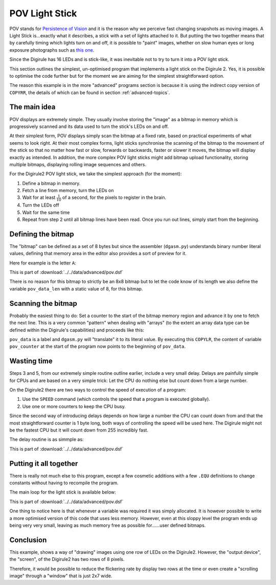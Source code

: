.. _pov_light_stick:

POV Light Stick
===============

POV stands for `Persistence of Vision <https://en.wikipedia.org/wiki/Persistence_of_vision>`_ and it is the reason why 
we perceive fast changing snapshots as moving images. A Light Stick is...exactly what it describes, a stick with a 
set of lights attached to it.  But putting the two together means that by carefully timing which lights turn on and 
off, it is possible to "paint" images, whether on slow human eyes or long exposure photographs such as `this 
one <https://www.kickstarter.com/projects/700404819/trickstick>`_.

Since the Digirule has 16 LEDs and is stick-like, it was inevitable not to try to turn it into a POV light stick. 

This section outlines the simplest, un-optimised program that implements a light stick on the Digirule 2. Yes, it is 
possible to optimise the code further but for the moment we are aiming for the simplest straightforward option.

The reason this example is in the more "advanced" programs section is because it is using the indirect copy version of
``COPYRR``, the details of which can be found in section :ref:`advanced-topics`.

The main idea
-------------

POV displays are extremely simple. They usually involve storing the "image" as a bitmap in memory which is progressively
scanned and its data used to turn the stick's LEDs on and off.

At their simplest form, POV displays simply scan the bitmap at a fixed rate, based on practical experiments of what 
seems to look right. At their most complex forms, light sticks synchronise the scanning of the bitmap to the movement 
of the stick so that no matter how fast or slow, forwards or backwards, faster or slower it moves, the bitmap will 
display exactly as intended. In addition, the more complex POV light sticks might add bitmap upload functionality, 
storing multiple bitmaps, displaying rolling image sequences and others.

For the Digirule2 POV light stick, we take the simplest approach (for the moment):

#. Define a bitmap in memory.
#. Fetch a line from memory, turn the LEDs on
#. Wait for at least :math:`\frac{1}{10}` of a second, for the pixels to register in the brain.
#. Turn the LEDs off
#. Wait for the same time
#. Repeat from step 2 until all bitmap lines have been read. Once you run out lines, simply start from the beginning.


Defining the bitmap
------------------- 

The "bitmap" can be defined as a set of 8 bytes but since the assembler (``dgasm.py``) understands binary number 
literal values, defining that memory area in the editor also provides a sort of preview for it. 

Here for example is the letter ``A``:

.. code-block:: DigiruleASM
    :linenos:
    :name: pov2_define_char

    pov_data:
    .DB 0b00111100
    .DB 0b01000010
    .DB 0b10000001
    .DB 0b11111111
    .DB 0b10000001
    .DB 0b10000001
    .DB 0b10000001
    .DB 0b10000001
    pov_data_len:
    .DB 8
    
This is part of :download:`../../data/advanced/pov.dsf`

There is no reason for this bitmap to strictly be an 8x8 bitmap but to let the code know of its length we also define 
the variable ``pov_data_len`` with a static value of 8, for this bitmap.


Scanning the bitmap
-------------------

Probably the easiest thing to do: Set a counter to the start of the bitmap memory region and advance it by one 
to fetch the next line. This is a very common "pattern" when dealing with "arrays" (to the extent an array data type 
can be defined within the Digirule's capabilities) and proceeds like this:

.. code-block:: DigiruleASM
    :linenos:
    :name: pov2_def_count

    reset:
    COPYLR pov_data pov_counter

``pov_data`` is a label and ``dgasm.py`` will "translate" it to its literal value. By executing this ``COPYLR``, the 
content of variable ``pov_counter`` at the start of the program now points to the beginning of ``pov_data``.


Wasting time
------------

Steps 3 and 5, from our extremely simple routine outline earlier, include a very small delay. Delays are painfully 
simple for CPUs and are based on a very simple trick: Let the CPU do nothing else but count down from a large number.

On the Digirule2 there are two ways to control the speed of execution of a program:

#. Use the ``SPEED`` command (which controls the speed that a program is executed globally).
#. Use one or more counters to keep the CPU busy.

Since the second way of introducing delays depends on how large a number the CPU can count down from and that the 
most straightforward counter is 1 byte long, both ways of controlling the speed will be used here. The Digirule might 
not be the fastest CPU but it will count down from 255 incredibly fast.

The delay routine is as simmple as:

.. code-block:: DigiruleASM
    :linenos:
    :name: pov_def_delay

    delay:
    COPYLR delay_count r1
    delay_loop:
    NOP
    NOP
    NOP
    NOP
    DECRJZ r1
    JUMP delay_loop
    RETURN


This is part of :download:`../../data/advanced/pov.dsf`


Putting it all together
-----------------------

There is really not much else to this program, except a few cosmetic additions with a few ``.EQU`` definitions to change
constants without having to recompile the program.

The main loop for the light stick is available below:


.. code-block:: DigiruleASM
    :linenos:
    :name: pov2_main_loop

    CBR 2 status_reg
    COPYLR led_reg f_to
    reset:
    COPYLR pov_data pov_counter
    COPYRR pov_data_len r0
    start:
    COPYRR pov_counter f_from
    CALL f_copy
    CALL delay
    COPYLR 0 led_reg
    CALL delay
    INCR pov_counter
    DECRJZ r0
    JUMP start
    JUMP reset

    f_copy:
    .DB 7
    f_from:
    .DB 0
    f_to:
    .DB 0
    RETURN

    delay:
    COPYLR delay_count r1
    delay_loop:
    DECRJZ r1
    JUMP delay_loop
    RETURN
    pov_data:
    .DB 0b00111100
    .DB 0b01000010
    .DB 0b10000001
    .DB 0b11111111
    .DB 0b10000001
    .DB 0b10000001
    .DB 0b10000001
    .DB 0b10000001
    pov_data_len:
    .DB 8
    pov_counter:
    .DB 0
    r0:
    .DB 0
    r1:
    .DB 0

This is part of :download:`../../data/advanced/pov.dsf`


One thing to notice here is that whenever a variable was required it was simply allocated. It is however possible to 
write a more optimised version of this code that uses less memory. However, even at this sloppy level the program 
ends up being very very small, leaving as much memory free as possible for......user defined bitmaps.


Conclusion
----------

This example, shows a way of "drawing" images using one row of LEDs on the Digirule2. However, the "output device", 
the "screen", of the Digirule2 has two rows of 8 pixels.

Therefore, it would be possible to reduce the flickering rate by display two rows at the time or even create a 
"scrolling image" through a "window" that is just 2x7 wide. 
